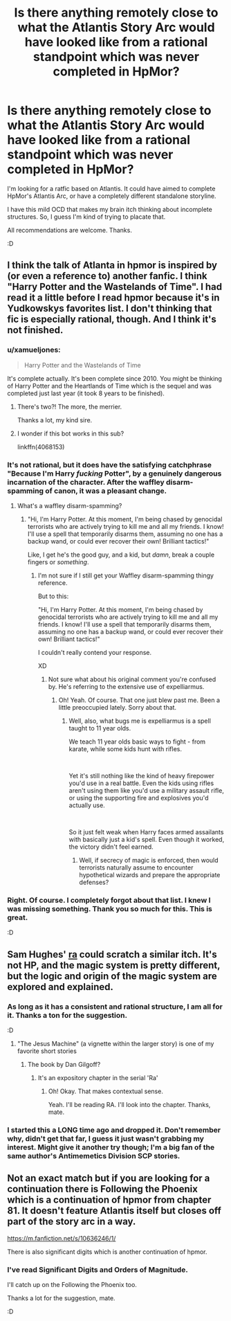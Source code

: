 #+TITLE: Is there anything remotely close to what the Atlantis Story Arc would have looked like from a rational standpoint which was never completed in HpMor?

* Is there anything remotely close to what the Atlantis Story Arc would have looked like from a rational standpoint which was never completed in HpMor?
:PROPERTIES:
:Author: quark_epoch
:Score: 14
:DateUnix: 1556691354.0
:DateShort: 2019-May-01
:END:
I'm looking for a ratfic based on Atlantis. It could have aimed to complete HpMor's Atlantis Arc, or have a completely different standalone storyline.

I have this mild OCD that makes my brain itch thinking about incomplete structures. So, I guess I'm kind of trying to placate that.

All recommendations are welcome. Thanks.

:D


** I think the talk of Atlanta in hpmor is inspired by (or even a reference to) another fanfic. I think "Harry Potter and the Wastelands of Time". I had read it a little before I read hpmor because it's in Yudkowskys favorites list. I don't thinking that fic is especially rational, though. And I think it's not finished.
:PROPERTIES:
:Author: Bobertus
:Score: 10
:DateUnix: 1556695357.0
:DateShort: 2019-May-01
:END:

*** u/xamueljones:
#+begin_quote
  Harry Potter and the Wastelands of Time
#+end_quote

It's complete actually. It's been complete since 2010. You might be thinking of Harry Potter and the Heartlands of Time which is the sequel and was completed just last year (it took 8 years to be finished).
:PROPERTIES:
:Author: xamueljones
:Score: 15
:DateUnix: 1556705553.0
:DateShort: 2019-May-01
:END:

**** There's two?! The more, the merrier.

Thanks a lot, my kind sire.
:PROPERTIES:
:Author: quark_epoch
:Score: 3
:DateUnix: 1556809535.0
:DateShort: 2019-May-02
:END:


**** I wonder if this bot works in this sub?

linkffn(4068153)
:PROPERTIES:
:Author: DuplexFields
:Score: 2
:DateUnix: 1557117789.0
:DateShort: 2019-May-06
:END:


*** It's not rational, but it does have the satisfying catchphrase "Because I'm Harry /fucking/ Potter", by a genuinely dangerous incarnation of the character. After the waffley disarm-spamming of canon, it was a pleasant change.
:PROPERTIES:
:Author: Iconochasm
:Score: 7
:DateUnix: 1556708618.0
:DateShort: 2019-May-01
:END:

**** What's a waffley disarm-spamming?
:PROPERTIES:
:Author: quark_epoch
:Score: 3
:DateUnix: 1556809567.0
:DateShort: 2019-May-02
:END:

***** "Hi, I'm Harry Potter. At this moment, I'm being chased by genocidal terrorists who are actively trying to kill me and all my friends. I know! I'll use a spell that temporarily disarms them, assuming no one has a backup wand, or could ever recover their own! Brilliant tactics!"

Like, I get he's the good guy, and a kid, but /damn/, break a couple fingers or /something/.
:PROPERTIES:
:Author: Iconochasm
:Score: 7
:DateUnix: 1556817405.0
:DateShort: 2019-May-02
:END:

****** I'm not sure if I still get your Waffley disarm-spamming thingy reference.

But to this:

"Hi, I'm Harry Potter. At this moment, I'm being chased by genocidal terrorists who are actively trying to kill me and all my friends. I know! I'll use a spell that temporarily disarms them, assuming no one has a backup wand, or could ever recover their own! Brilliant tactics!"

I couldn't really contend your response.

XD
:PROPERTIES:
:Author: quark_epoch
:Score: 1
:DateUnix: 1556820102.0
:DateShort: 2019-May-02
:END:

******* Not sure what about his original comment you're confused by. He's referring to the extensive use of expelliarmus.
:PROPERTIES:
:Author: The_Flying_Stoat
:Score: 2
:DateUnix: 1556925371.0
:DateShort: 2019-May-04
:END:

******** Oh! Yeah. Of course. That one just blew past me. Been a little preoccupied lately. Sorry about that.
:PROPERTIES:
:Author: quark_epoch
:Score: 1
:DateUnix: 1556944874.0
:DateShort: 2019-May-04
:END:

********* Well, also, what bugs me is expelliarmus is a spell taught to 11 year olds.

We teach 11 year olds basic ways to fight - from karate, while some kids hunt with rifles.

​

Yet it's still nothing like the kind of heavy firepower you'd use in a real battle. Even the kids using rifles aren't using them like you'd use a military assault rifle, or using the supporting fire and explosives you'd actually use.

​

So it just felt weak when Harry faces armed assailants with basically just a kid's spell. Even though it worked, the victory didn't feel earned.
:PROPERTIES:
:Author: SoylentRox
:Score: 1
:DateUnix: 1557976422.0
:DateShort: 2019-May-16
:END:

********** Well, if secrecy of magic is enforced, then would terrorists naturally assume to encounter hypothetical wizards and prepare the appropriate defenses?
:PROPERTIES:
:Author: quark_epoch
:Score: 1
:DateUnix: 1558161395.0
:DateShort: 2019-May-18
:END:


*** Right. Of course. I completely forgot about that list. I knew I was missing something. Thank you so much for this. This is great.

:D
:PROPERTIES:
:Author: quark_epoch
:Score: 1
:DateUnix: 1556809485.0
:DateShort: 2019-May-02
:END:


** Sam Hughes' [[https://qntm.org/ra][ra]] could scratch a similar itch. It's not HP, and the magic system is pretty different, but the logic and origin of the magic system are explored and explained.
:PROPERTIES:
:Author: DrkStracker
:Score: 6
:DateUnix: 1556788972.0
:DateShort: 2019-May-02
:END:

*** As long as it has a consistent and rational structure, I am all for it. Thanks a ton for the suggestion.

:D
:PROPERTIES:
:Author: quark_epoch
:Score: 1
:DateUnix: 1556809361.0
:DateShort: 2019-May-02
:END:

**** "The Jesus Machine" (a vignette within the larger story) is one of my favorite short stories
:PROPERTIES:
:Author: RiggSesamekesh
:Score: 2
:DateUnix: 1556911223.0
:DateShort: 2019-May-03
:END:

***** The book by Dan Gilgoff?
:PROPERTIES:
:Author: quark_epoch
:Score: 1
:DateUnix: 1556944944.0
:DateShort: 2019-May-04
:END:

****** It's an expository chapter in the serial 'Ra'
:PROPERTIES:
:Author: RiggSesamekesh
:Score: 1
:DateUnix: 1556945288.0
:DateShort: 2019-May-04
:END:

******* Oh! Okay. That makes contextual sense.

Yeah. I'll be reading RA. I'll look into the chapter. Thanks, mate.
:PROPERTIES:
:Author: quark_epoch
:Score: 1
:DateUnix: 1556952774.0
:DateShort: 2019-May-04
:END:


*** I started this a LONG time ago and dropped it. Don't remember why, didn't get that far, I guess it just wasn't grabbing my interest. Might give it another try though; I'm a big fan of the same author's Antimemetics Division SCP stories.
:PROPERTIES:
:Author: Argenteus_CG
:Score: 1
:DateUnix: 1557167307.0
:DateShort: 2019-May-06
:END:


** Not an exact match but if you are looking for a continuation there is Following the Phoenix which is a continuation of hpmor from chapter 81. It doesn't feature Atlantis itself but closes off part of the story arc in a way.

[[https://m.fanfiction.net/s/10636246/1/]]

There is also significant digits which is another continuation of hpmor.
:PROPERTIES:
:Author: andor3333
:Score: 3
:DateUnix: 1557101031.0
:DateShort: 2019-May-06
:END:

*** I've read Significant Digits and Orders of Magnitude.

I'll catch up on the Following the Phoenix too.

Thanks a lot for the suggestion, mate.

:D
:PROPERTIES:
:Author: quark_epoch
:Score: 2
:DateUnix: 1557120206.0
:DateShort: 2019-May-06
:END:
